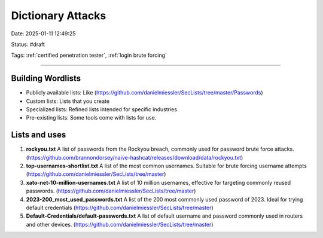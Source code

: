 Dictionary Attacks
###################

Date: 2025-01-11 12:49:25

Status: #draft

Tags: :ref:`certified penetration tester`, :ref:`login brute forcing`

----


Building Wordlists 
********************

- Publicly available lists:  Like (https://github.com/danielmiessler/SecLists/tree/master/Passwords)
- Custom lists: Lists that you create
- Specialized lists: Refined lists intended for specific industries 
- Pre-existing lists: Some tools come with lists for use. 


Lists and uses
*****************

1. **rockyou.txt** A list of passwords from the Rockyou breach, commonly used for password brute force attacks. (https://github.com/brannondorsey/naive-hashcat/releases/download/data/rockyou.txt)
2. **top-usernames-shortlist.txt**  A list of the most common usernames.  Suitable for brute forcing username attempts (https://github.com/danielmiessler/SecLists/tree/master)
3. **xato-net-10-million-usernames.txt** A list of 10 million usernames, effective for targeting commonly reused passwords. (https://github.com/danielmiessler/SecLists/tree/master)
4. **2023-200_most_used_passwords.txt** A list of the 200 most commonly used password of 2023.  Ideal for trying default credentials (https://github.com/danielmiessler/SecLists/tree/master)
5. **Default-Credentials/default-passwords.txt** A list of default username and password commonly used in routers and other devices. (https://github.com/danielmiessler/SecLists/tree/master)
   


